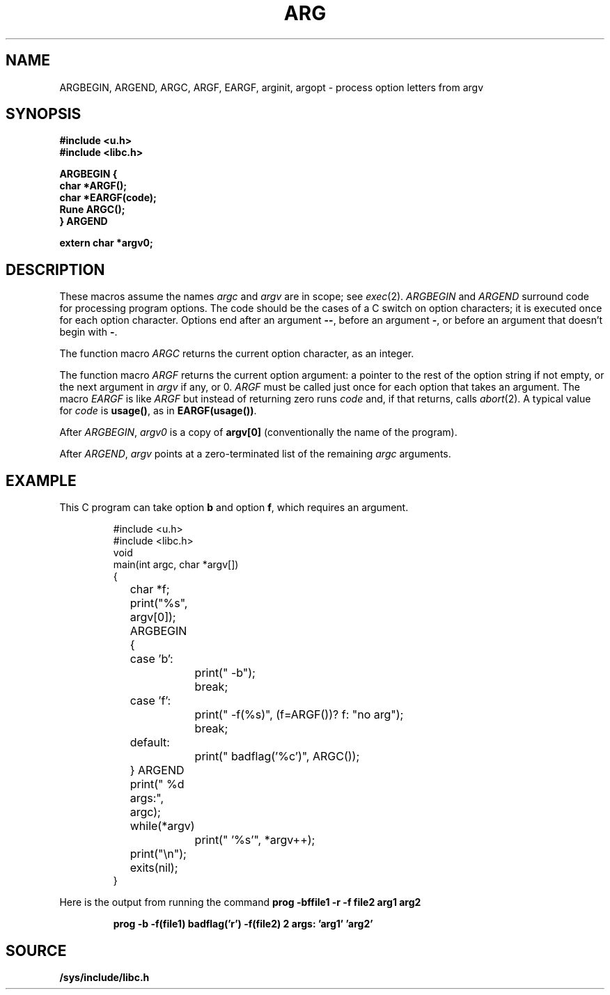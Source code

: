 .TH ARG 3
.SH NAME
ARGBEGIN, ARGEND, ARGC, ARGF, EARGF, arginit, argopt \- process option letters from argv
.SH SYNOPSIS
.B #include <u.h>
.br
.B #include <libc.h>
.PP
.nf
.B ARGBEGIN {
.B char *ARGF();
.B char *EARGF(code);
.B Rune ARGC();
.B } ARGEND
.PP
.B extern char *argv0;
.SH DESCRIPTION
These macros assume the names
.I argc
and
.I argv
are in scope; see
.IR exec (2).
.I ARGBEGIN
and
.I ARGEND
surround code for processing program options.
The code
should be the cases of a C switch on
option characters;
it is executed once for each option character.
Options end after an argument 
.BR -- ,
before an argument
.BR - ,
or before an argument that doesn't begin with
.BR - .
.PP
The function macro
.I ARGC
returns the current option character, as an integer.
.PP
The function macro
.I ARGF
returns the current option argument:
a pointer to the rest of the option string if not empty,
or the next argument in
.I argv
if any, or 0.
.I ARGF
must be called just once for each option
that takes an argument.
The macro
.I EARGF
is like
.I ARGF
but instead of returning zero
runs
.I code
and, if that returns, calls
.IR abort (2).
A typical value for
.I code
is 
.BR usage() ,
as in
.BR EARGF(usage()) .
.PP
After
.IR ARGBEGIN ,
.I argv0
is a copy of
.BR argv[0]
(conventionally the name of the program).
.PP
After
.IR ARGEND ,
.I argv
points at a zero-terminated list of the remaining
.I argc
arguments.
.SH EXAMPLE
This C program can take option
.B b
and option
.BR f ,
which requires an argument.
.IP
.EX
.ta \w'12345678'u +\w'12345678'u +\w'12345678'u +\w'12345678'u +\w'12345678'u
#include <u.h>
#include <libc.h>
void
main(int argc, char *argv[])
{
	char *f;
	print("%s", argv[0]);
	ARGBEGIN {
	case 'b':
		print(" -b");
		break;
	case 'f':
		print(" -f(%s)", (f=ARGF())? f: "no arg");
		break;
	default:
		print(" badflag('%c')", ARGC());
	} ARGEND
	print(" %d args:", argc);
	while(*argv)
		print(" '%s'", *argv++);
	print("\en");
	exits(nil);
}
.EE
.PP
Here is the output from running the command
.B
prog -bffile1 -r -f file2 arg1 arg2
.IP
.B
prog -b -f(file1) badflag('r') -f(file2) 2 args: 'arg1' 'arg2'
.PP
.SH SOURCE
.B /sys/include/libc.h

